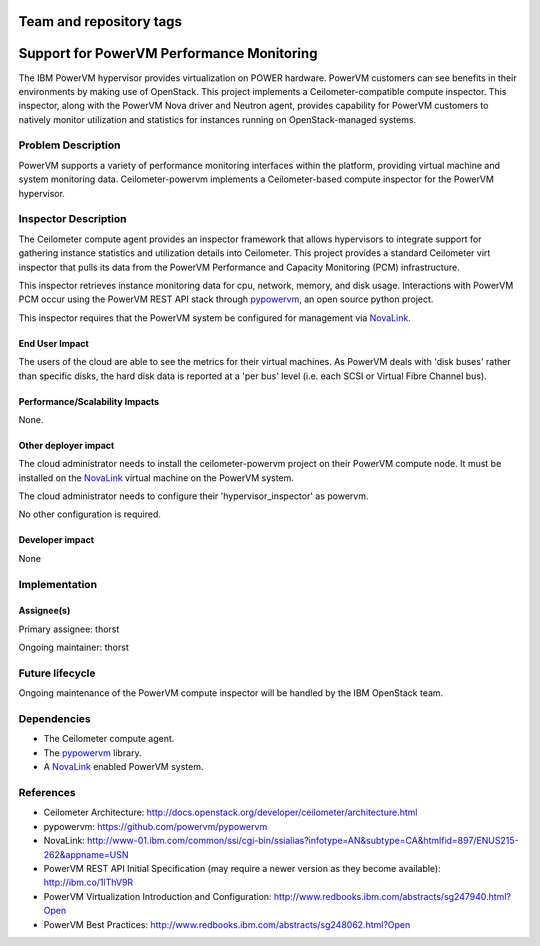 ========================
Team and repository tags
========================

.. image:: http://governance.openstack.org/badges/ceilometer-powervm.svg
    :target: http://governance.openstack.org/reference/tags/index.html

.. Change things from this point on

==========================================
Support for PowerVM Performance Monitoring
==========================================

The IBM PowerVM hypervisor provides virtualization on POWER hardware.
PowerVM customers can see benefits in their environments by making use
of OpenStack. This project implements a Ceilometer-compatible compute
inspector.  This inspector, along with the PowerVM Nova driver and Neutron
agent, provides capability for PowerVM customers to natively monitor
utilization and statistics for instances running on OpenStack-managed systems.


Problem Description
===================

PowerVM supports a variety of performance monitoring interfaces within
the platform, providing virtual machine and system monitoring data.
Ceilometer-powervm implements a Ceilometer-based compute inspector for the
PowerVM hypervisor.

Inspector Description
=====================

The Ceilometer compute agent provides an inspector framework that allows
hypervisors to integrate support for gathering instance statistics and
utilization details into Ceilometer. This project provides a standard
Ceilometer virt inspector that pulls its data from the PowerVM Performance and
Capacity Monitoring (PCM) infrastructure.

This inspector retrieves instance monitoring data for cpu, network, memory, and
disk usage. Interactions with PowerVM PCM occur using the PowerVM REST API
stack through `pypowervm`_, an open source python project.

This inspector requires that the PowerVM system be configured for management
via `NovaLink`_.

.. _pypowervm: https://github.com/powervm/pypowervm
.. _NovaLink: http://www-01.ibm.com/common/ssi/cgi-bin/ssialias?infotype=AN&subtype=CA&htmlfid=897/ENUS215-262&appname=USN


End User Impact
---------------

The users of the cloud are able to see the metrics for their virtual machines.
As PowerVM deals with 'disk buses' rather than specific disks, the hard disk
data is reported at a 'per bus' level (i.e. each SCSI or Virtual Fibre Channel
bus).

Performance/Scalability Impacts
-------------------------------

None.

Other deployer impact
---------------------

The cloud administrator needs to install the ceilometer-powervm project on
their PowerVM compute node.  It must be installed on the `NovaLink`_ virtual
machine on the PowerVM system.

The cloud administrator needs to configure their 'hypervisor_inspector' as
powervm.

No other configuration is required.

Developer impact
----------------

None

Implementation
==============

Assignee(s)
-----------

Primary assignee: thorst

Ongoing maintainer: thorst


Future lifecycle
================

Ongoing maintenance of the PowerVM compute inspector will be handled by the IBM
OpenStack team.

Dependencies
============

-  The Ceilometer compute agent.

-  The `pypowervm`_ library.

-  A `NovaLink`_ enabled PowerVM system.

References
==========

-  Ceilometer Architecture:
   http://docs.openstack.org/developer/ceilometer/architecture.html

-  pypowervm: https://github.com/powervm/pypowervm

-  NovaLink: http://www-01.ibm.com/common/ssi/cgi-bin/ssialias?infotype=AN&subtype=CA&htmlfid=897/ENUS215-262&appname=USN

-  PowerVM REST API Initial Specification (may require a newer version
   as they become available): http://ibm.co/1lThV9R

-  PowerVM Virtualization Introduction and Configuration:
   http://www.redbooks.ibm.com/abstracts/sg247940.html?Open

-  PowerVM Best Practices:
   http://www.redbooks.ibm.com/abstracts/sg248062.html?Open



